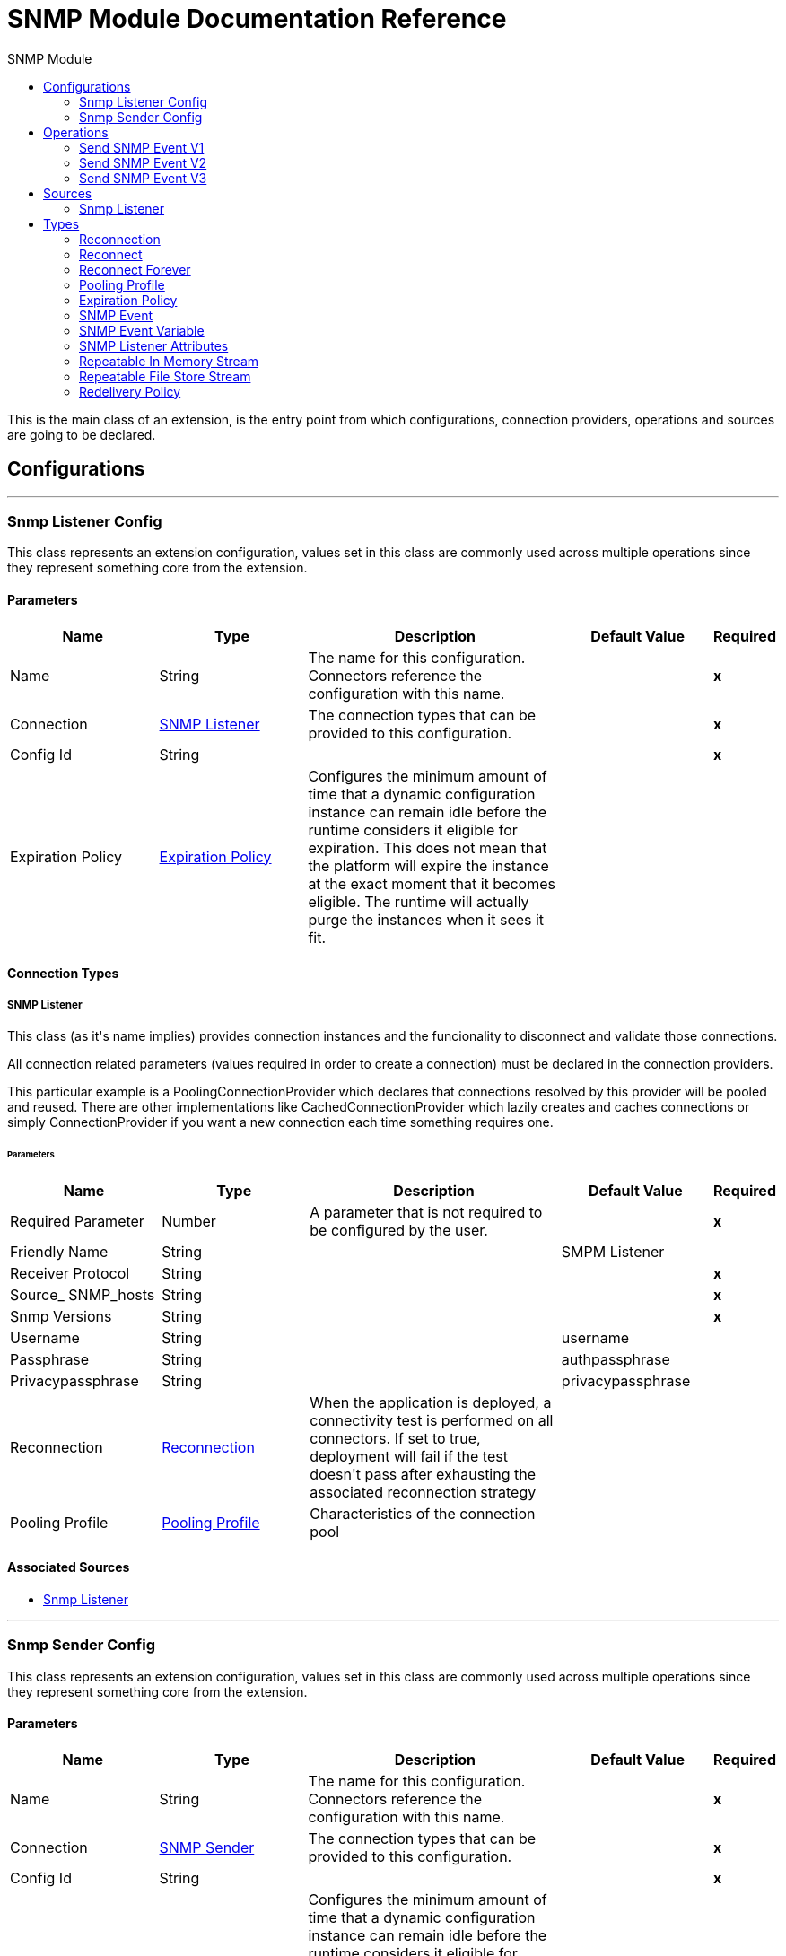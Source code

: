 :toc:               left
:toc-title:         SNMP Module
:toclevels:         2
:last-update-label!:
:docinfo:
:source-highlighter: coderay
:icons: font


= SNMP Module Documentation Reference

+++
This is the main class of an extension, is the entry point from which configurations, connection providers, operations and sources are going to be declared.
+++


== Configurations
---
[[snmp-listener-config]]
=== Snmp Listener Config

+++
This class represents an extension configuration, values set in this class are commonly used across multiple operations since they represent something core from the extension.
+++

==== Parameters
[cols=".^20%,.^20%,.^35%,.^20%,^.^5%", options="header"]
|======================
| Name | Type | Description | Default Value | Required
|Name | String | The name for this configuration. Connectors reference the configuration with this name. | | *x*{nbsp}
| Connection a| <<snmp-listener-config_snmp-listener, SNMP Listener>>
 | The connection types that can be provided to this configuration. | | *x*{nbsp}
| Config Id a| String |  |  | *x*{nbsp}
| Expiration Policy a| <<ExpirationPolicy>> |  +++Configures the minimum amount of time that a dynamic configuration instance can remain idle before the runtime considers it eligible for expiration. This does not mean that the platform will expire the instance at the exact moment that it becomes eligible. The runtime will actually purge the instances when it sees it fit.+++ |  | {nbsp}
|======================

==== Connection Types
[[snmp-listener-config_snmp-listener]]
===== SNMP Listener

+++
This class (as it's name implies) provides connection instances and the funcionality to disconnect and validate those connections. <p> All connection related parameters (values required in order to create a connection) must be declared in the connection providers. <p> This particular example is a PoolingConnectionProvider which declares that connections resolved by this provider will be pooled and reused. There are other implementations like CachedConnectionProvider which lazily creates and caches connections or simply ConnectionProvider if you want a new connection each time something requires one.
+++

====== Parameters
[cols=".^20%,.^20%,.^35%,.^20%,^.^5%", options="header"]
|======================
| Name | Type | Description | Default Value | Required
| Required Parameter a| Number |  +++A parameter that is not required to be configured by the user.+++ |  | *x*{nbsp}
| Friendly Name a| String |  |  +++SMPM Listener+++ | {nbsp}
| Receiver Protocol a| String |  |  | *x*{nbsp}
| Source_ SNMP_hosts a| String |  |  | *x*{nbsp}
| Snmp Versions a| String |  |  | *x*{nbsp}
| Username a| String |  |  +++username+++ | {nbsp}
| Passphrase a| String |  |  +++authpassphrase+++ | {nbsp}
| Privacypassphrase a| String |  |  +++privacypassphrase+++ | {nbsp}
| Reconnection a| <<Reconnection>> |  +++When the application is deployed, a connectivity test is performed on all connectors. If set to true, deployment will fail if the test doesn't pass after exhausting the associated reconnection strategy+++ |  | {nbsp}
| Pooling Profile a| <<PoolingProfile>> |  +++Characteristics of the connection pool+++ |  | {nbsp}
|======================


==== Associated Sources
* <<snmpListener>> {nbsp}

---
[[snmp-sender-config]]
=== Snmp Sender Config

+++
This class represents an extension configuration, values set in this class are commonly used across multiple operations since they represent something core from the extension.
+++

==== Parameters
[cols=".^20%,.^20%,.^35%,.^20%,^.^5%", options="header"]
|======================
| Name | Type | Description | Default Value | Required
|Name | String | The name for this configuration. Connectors reference the configuration with this name. | | *x*{nbsp}
| Connection a| <<snmp-sender-config_snmp-sender, SNMP Sender>>
 | The connection types that can be provided to this configuration. | | *x*{nbsp}
| Config Id a| String |  |  | *x*{nbsp}
| Expiration Policy a| <<ExpirationPolicy>> |  +++Configures the minimum amount of time that a dynamic configuration instance can remain idle before the runtime considers it eligible for expiration. This does not mean that the platform will expire the instance at the exact moment that it becomes eligible. The runtime will actually purge the instances when it sees it fit.+++ |  | {nbsp}
|======================

==== Connection Types
[[snmp-sender-config_snmp-sender]]
===== SNMP Sender

+++
This class (as it's name implies) provides connection instances and the funcionality to disconnect and validate those connections. <p> All connection related parameters (values required in order to create a connection) must be declared in the connection providers. <p> This particular example is a PoolingConnectionProvider which declares that connections resolved by this provider will be pooled and reused. There are other implementations like CachedConnectionProvider which lazily creates and caches connections or simply ConnectionProvider if you want a new connection each time something requires one.
+++

====== Parameters
[cols=".^20%,.^20%,.^35%,.^20%,^.^5%", options="header"]
|======================
| Name | Type | Description | Default Value | Required
| Required Connection Id a| Number |  +++A parameter that is always required to be configured.+++ |  | *x*{nbsp}
| Friendly Name a| String |  +++A parameter that is not required to be configured by the user.+++ |  +++SNMPSender+++ | {nbsp}
| Username a| String |  |  +++username+++ | {nbsp}
| Authpassphrase a| String |  |  +++authpassphrase+++ | {nbsp}
| Privacypassphrase a| String |  |  +++privacypassphrase+++ | {nbsp}
| Destination_ SNMP_host a| String |  |  | *x*{nbsp}
| Destination_ SNMP_port a| Number |  |  +++162+++ | {nbsp}
| Sender Snmp Version a| String |  |  | *x*{nbsp}
| Sender Protocol a| String |  |  | *x*{nbsp}
| Community a| String |  |  | *x*{nbsp}
| Reconnection a| <<Reconnection>> |  +++When the application is deployed, a connectivity test is performed on all connectors. If set to true, deployment will fail if the test doesn't pass after exhausting the associated reconnection strategy+++ |  | {nbsp}
| Pooling Profile a| <<PoolingProfile>> |  +++Characteristics of the connection pool+++ |  | {nbsp}
|======================

==== Associated Operations
* <<sendSNMPEventV1>> {nbsp}
* <<sendSNMPEventV2>> {nbsp}
* <<sendSNMPEventV3>> {nbsp}



== Operations

[[sendSNMPEventV1]]
=== Send SNMP Event V1
`<snmp:send-snmp-event-v1>`

+++
Example of an operation that uses the configuration and a connection instance to perform some action.
+++

==== Parameters
[cols=".^20%,.^20%,.^35%,.^20%,^.^5%", options="header"]
|======================
| Name | Type | Description | Default Value | Required
| Configuration | String | The name of the configuration to use. | | *x*{nbsp}
| P Event a| <<SNMPEvent>> |  |  | *x*{nbsp}
| Output Mime Type a| String |  +++The mime type of the payload that this operation outputs.+++ |  | {nbsp}
| Target Variable a| String |  +++The name of a variable on which the operation's output will be placed+++ |  | {nbsp}
| Target Value a| String |  +++An expression that will be evaluated against the operation's output and the outcome of that expression will be stored in the target variable+++ |  +++#[payload]+++ | {nbsp}
| Reconnection Strategy a| * <<reconnect>>
* <<reconnect-forever>> |  +++A retry strategy in case of connectivity errors+++ |  | {nbsp}
|======================

==== Output
[cols=".^50%,.^50%"]
|======================
| *Type* a| String
|======================

==== For Configurations.
* <<snmp-sender-config>> {nbsp}

==== Throws
* SNMP:CONNECTIVITY {nbsp}
* SNMP:RETRY_EXHAUSTED {nbsp}


[[sendSNMPEventV2]]
=== Send SNMP Event V2
`<snmp:send-snmp-event-v2>`


==== Parameters
[cols=".^20%,.^20%,.^35%,.^20%,^.^5%", options="header"]
|======================
| Name | Type | Description | Default Value | Required
| Configuration | String | The name of the configuration to use. | | *x*{nbsp}
| P Event a| <<SNMPEvent>> |  |  | *x*{nbsp}
| Output Mime Type a| String |  +++The mime type of the payload that this operation outputs.+++ |  | {nbsp}
| Target Variable a| String |  +++The name of a variable on which the operation's output will be placed+++ |  | {nbsp}
| Target Value a| String |  +++An expression that will be evaluated against the operation's output and the outcome of that expression will be stored in the target variable+++ |  +++#[payload]+++ | {nbsp}
| Reconnection Strategy a| * <<reconnect>>
* <<reconnect-forever>> |  +++A retry strategy in case of connectivity errors+++ |  | {nbsp}
|======================

==== Output
[cols=".^50%,.^50%"]
|======================
| *Type* a| String
|======================

==== For Configurations.
* <<snmp-sender-config>> {nbsp}

==== Throws
* SNMP:CONNECTIVITY {nbsp}
* SNMP:RETRY_EXHAUSTED {nbsp}


[[sendSNMPEventV3]]
=== Send SNMP Event V3
`<snmp:send-snmp-event-v3>`


==== Parameters
[cols=".^20%,.^20%,.^35%,.^20%,^.^5%", options="header"]
|======================
| Name | Type | Description | Default Value | Required
| Configuration | String | The name of the configuration to use. | | *x*{nbsp}
| P Event a| <<SNMPEvent>> |  |  | *x*{nbsp}
| Output Mime Type a| String |  +++The mime type of the payload that this operation outputs.+++ |  | {nbsp}
| Target Variable a| String |  +++The name of a variable on which the operation's output will be placed+++ |  | {nbsp}
| Target Value a| String |  +++An expression that will be evaluated against the operation's output and the outcome of that expression will be stored in the target variable+++ |  +++#[payload]+++ | {nbsp}
| Reconnection Strategy a| * <<reconnect>>
* <<reconnect-forever>> |  +++A retry strategy in case of connectivity errors+++ |  | {nbsp}
|======================

==== Output
[cols=".^50%,.^50%"]
|======================
| *Type* a| String
|======================

==== For Configurations.
* <<snmp-sender-config>> {nbsp}

==== Throws
* SNMP:CONNECTIVITY {nbsp}
* SNMP:RETRY_EXHAUSTED {nbsp}


== Sources

[[snmpListener]]
=== Snmp Listener
`<snmp:snmp-listener>`


==== Parameters
[cols=".^20%,.^20%,.^35%,.^20%,^.^5%", options="header"]
|======================
| Name | Type | Description | Default Value | Required
| Configuration | String | The name of the configuration to use. | | *x*{nbsp}
| Port a| Number |  |  | *x*{nbsp}
| Primary Node Only a| Boolean |  +++Whether this source should only be executed on the primary node when runnning in Cluster+++ |  | {nbsp}
| Streaming Strategy a| * <<repeatable-in-memory-stream>>
* <<repeatable-file-store-stream>>
* <<non-repeatable-stream>> |  +++Configure if repeatable streams should be used and their behaviour+++ |  | {nbsp}
| Redelivery Policy a| <<RedeliveryPolicy>> |  +++Defines a policy for processing the redelivery of the same message+++ |  | {nbsp}
| Reconnection Strategy a| * <<reconnect>>
* <<reconnect-forever>> |  +++A retry strategy in case of connectivity errors+++ |  | {nbsp}
|======================

==== Output
[cols=".^50%,.^50%"]
|======================
| *Type* a| <<SNMPEvent>>
| *Attributes Type* a| <<SNMPListenerAttributes>>
|======================

==== For Configurations.
* <<snmp-listener-config>> {nbsp}



== Types
[[Reconnection]]
=== Reconnection

[cols=".^20%,.^25%,.^30%,.^15%,.^10%", options="header"]
|======================
| Field | Type | Description | Default Value | Required
| Fails Deployment a| Boolean | When the application is deployed, a connectivity test is performed on all connectors. If set to true, deployment will fail if the test doesn't pass after exhausting the associated reconnection strategy |  | 
| Reconnection Strategy a| * <<reconnect>>
* <<reconnect-forever>> | The reconnection strategy to use |  | 
|======================

[[reconnect]]
=== Reconnect

[cols=".^20%,.^25%,.^30%,.^15%,.^10%", options="header"]
|======================
| Field | Type | Description | Default Value | Required
| Frequency a| Number | How often (in ms) to reconnect |  | 
| Count a| Number | How many reconnection attempts to make |  | 
|======================

[[reconnect-forever]]
=== Reconnect Forever

[cols=".^20%,.^25%,.^30%,.^15%,.^10%", options="header"]
|======================
| Field | Type | Description | Default Value | Required
| Frequency a| Number | How often (in ms) to reconnect |  | 
|======================

[[PoolingProfile]]
=== Pooling Profile

[cols=".^20%,.^25%,.^30%,.^15%,.^10%", options="header"]
|======================
| Field | Type | Description | Default Value | Required
| Max Active a| Number | Controls the maximum number of Mule components that can be borrowed from a session at one time. When set to a negative value, there is no limit to the number of components that may be active at one time. When maxActive is exceeded, the pool is said to be exhausted. |  | 
| Max Idle a| Number | Controls the maximum number of Mule components that can sit idle in the pool at any time. When set to a negative value, there is no limit to the number of Mule components that may be idle at one time. |  | 
| Max Wait a| Number | Specifies the number of milliseconds to wait for a pooled component to become available when the pool is exhausted and the exhaustedAction is set to WHEN_EXHAUSTED_WAIT. |  | 
| Min Eviction Millis a| Number | Determines the minimum amount of time an object may sit idle in the pool before it is eligible for eviction. When non-positive, no objects will be evicted from the pool due to idle time alone. |  | 
| Eviction Check Interval Millis a| Number | Specifies the number of milliseconds between runs of the object evictor. When non-positive, no object evictor is executed. |  | 
| Exhausted Action a| Enumeration, one of:

** WHEN_EXHAUSTED_GROW
** WHEN_EXHAUSTED_WAIT
** WHEN_EXHAUSTED_FAIL | Specifies the behavior of the Mule component pool when the pool is exhausted. Possible values are: "WHEN_EXHAUSTED_FAIL", which will throw a NoSuchElementException, "WHEN_EXHAUSTED_WAIT", which will block by invoking Object.wait(long) until a new or idle object is available, or WHEN_EXHAUSTED_GROW, which will create a new Mule instance and return it, essentially making maxActive meaningless. If a positive maxWait value is supplied, it will block for at most that many milliseconds, after which a NoSuchElementException will be thrown. If maxThreadWait is a negative value, it will block indefinitely. |  | 
| Initialisation Policy a| Enumeration, one of:

** INITIALISE_NONE
** INITIALISE_ONE
** INITIALISE_ALL | Determines how components in a pool should be initialized. The possible values are: INITIALISE_NONE (will not load any components into the pool on startup), INITIALISE_ONE (will load one initial component into the pool on startup), or INITIALISE_ALL (will load all components in the pool on startup) |  | 
| Disabled a| Boolean | Whether pooling should be disabled |  | 
|======================

[[ExpirationPolicy]]
=== Expiration Policy

[cols=".^20%,.^25%,.^30%,.^15%,.^10%", options="header"]
|======================
| Field | Type | Description | Default Value | Required
| Max Idle Time a| Number | A scalar time value for the maximum amount of time a dynamic configuration instance should be allowed to be idle before it's considered eligible for expiration |  | 
| Time Unit a| Enumeration, one of:

** NANOSECONDS
** MICROSECONDS
** MILLISECONDS
** SECONDS
** MINUTES
** HOURS
** DAYS | A time unit that qualifies the maxIdleTime attribute |  | 
|======================

[[SNMPEvent]]
=== SNMP Event

[cols=".^20%,.^25%,.^30%,.^15%,.^10%", options="header"]
|======================
| Field | Type | Description | Default Value | Required
| Agent Addr a| String |  |  | 
| Community a| String |  |  | 
| Enterprise a| String |  |  | 
| Enterprise Oid a| String |  |  | 
| Error Index a| String |  |  | 
| Error Status a| String |  |  | 
| Generic Trap a| String |  |  | 
| Message Id a| String |  |  | 
| Payload a| Any |  |  | 
| Pdu Type a| String |  |  | 
| Request Id a| String |  |  | 
| Snmp Version a| String |  |  | 
| Specific Oid a| String |  |  | 
| Specific Trap a| String |  |  | 
| Trap Oid a| String |  |  | 
| Tstamp a| String |  |  | 
| Variabl List a| Array of <<SNMPEventVariable>> |  |  | 
|======================

[[SNMPEventVariable]]
=== SNMP Event Variable

[cols=".^20%,.^25%,.^30%,.^15%,.^10%", options="header"]
|======================
| Field | Type | Description | Default Value | Required
| Oid a| String |  |  | 
| Syntax a| Number |  |  | 
| Syntaxstring a| String |  |  | 
| Value a| String |  |  | 
|======================

[[SNMPListenerAttributes]]
=== SNMP Listener Attributes

[cols=".^20%,.^25%,.^30%,.^15%,.^10%", options="header"]
|======================
| Field | Type | Description | Default Value | Required
| Headers a| Object | Map of SNMP headers in the message. Former properties. |  | x
|======================

[[repeatable-in-memory-stream]]
=== Repeatable In Memory Stream

[cols=".^20%,.^25%,.^30%,.^15%,.^10%", options="header"]
|======================
| Field | Type | Description | Default Value | Required
| Initial Buffer Size a| Number | This is the amount of memory that will be allocated in order to consume the stream and provide random access to it. If the stream contains more data than can be fit into this buffer, then it will be expanded by according to the bufferSizeIncrement attribute, with an upper limit of maxInMemorySize. |  | 
| Buffer Size Increment a| Number | This is by how much will be buffer size by expanded if it exceeds its initial size. Setting a value of zero or lower will mean that the buffer should not expand, meaning that a STREAM_MAXIMUM_SIZE_EXCEEDED error will be raised when the buffer gets full. |  | 
| Max Buffer Size a| Number | This is the maximum amount of memory that will be used. If more than that is used then a STREAM_MAXIMUM_SIZE_EXCEEDED error will be raised. A value lower or equal to zero means no limit. |  | 
| Buffer Unit a| Enumeration, one of:

** BYTE
** KB
** MB
** GB | The unit in which all these attributes are expressed |  | 
|======================

[[repeatable-file-store-stream]]
=== Repeatable File Store Stream

[cols=".^20%,.^25%,.^30%,.^15%,.^10%", options="header"]
|======================
| Field | Type | Description | Default Value | Required
| In Memory Size a| Number | Defines the maximum memory that the stream should use to keep data in memory. If more than that is consumed then it will start to buffer the content on disk. |  | 
| Buffer Unit a| Enumeration, one of:

** BYTE
** KB
** MB
** GB | The unit in which maxInMemorySize is expressed |  | 
|======================

[[RedeliveryPolicy]]
=== Redelivery Policy

[cols=".^20%,.^25%,.^30%,.^15%,.^10%", options="header"]
|======================
| Field | Type | Description | Default Value | Required
| Max Redelivery Count a| Number | The maximum number of times a message can be redelivered and processed unsuccessfully before triggering process-failed-message |  | 
| Use Secure Hash a| Boolean | Whether to use a secure hash algorithm to identify a redelivered message |  | 
| Message Digest Algorithm a| String | The secure hashing algorithm to use. If not set, the default is SHA-256. |  | 
| Id Expression a| String | Defines one or more expressions to use to determine when a message has been redelivered. This property may only be set if useSecureHash is false. |  | 
| Object Store a| <<ObjectStore>> | The object store where the redelivery counter for each message is going to be stored. |  | 
|======================

